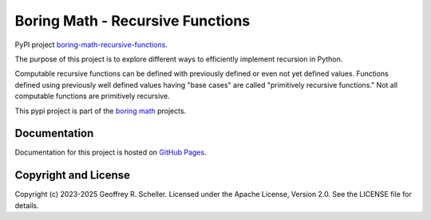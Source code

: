 Boring Math - Recursive Functions
=================================

PyPI project
`boring-math-recursive-functions
<https://pypi.org/project/boring-math-recursive-functions>`_.

The purpose of this project is to explore different ways to efficiently
implement recursion in Python.

Computable recursive functions can be defined with previously defined or even
not yet defined values. Functions defined using previously well defined values
having "base cases" are called "primitively recursive functions." Not all
computable functions are primitively recursive.

This pypi project is part of the
`boring math
<https://grscheller.github.io/boring-math>`_ projects.

Documentation
-------------

Documentation for this project is hosted on
`GitHub Pages
<https://grscheller.github.io/boring-math/recursive-functions/development/build/html>`_.

Copyright and License
---------------------

Copyright (c) 2023-2025 Geoffrey R. Scheller. Licensed under the Apache
License, Version 2.0. See the LICENSE file for details.
